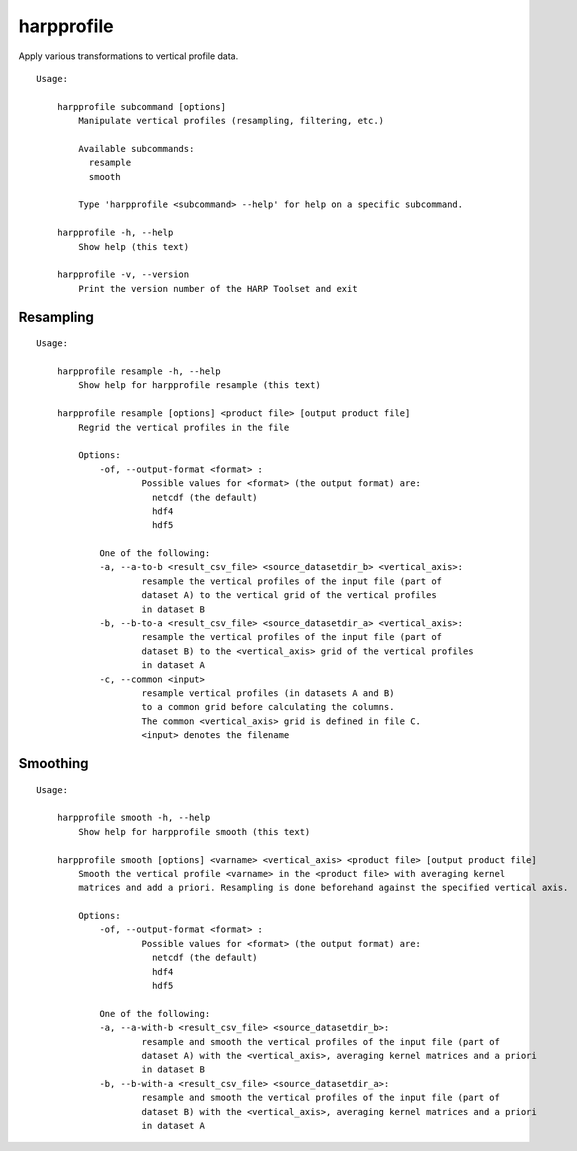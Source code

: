 harpprofile
===========

Apply various transformations to vertical profile data.

::

  Usage:

      harpprofile subcommand [options]
          Manipulate vertical profiles (resampling, filtering, etc.)

          Available subcommands:
            resample
            smooth

          Type 'harpprofile <subcommand> --help' for help on a specific subcommand.

      harpprofile -h, --help
          Show help (this text)

      harpprofile -v, --version
          Print the version number of the HARP Toolset and exit

Resampling
----------

::

  Usage:

      harpprofile resample -h, --help
          Show help for harpprofile resample (this text)

      harpprofile resample [options] <product file> [output product file]
          Regrid the vertical profiles in the file

          Options:
              -of, --output-format <format> :
                      Possible values for <format> (the output format) are:
                        netcdf (the default)
                        hdf4
                        hdf5

              One of the following:
              -a, --a-to-b <result_csv_file> <source_datasetdir_b> <vertical_axis>:
                      resample the vertical profiles of the input file (part of
                      dataset A) to the vertical grid of the vertical profiles
                      in dataset B
              -b, --b-to-a <result_csv_file> <source_datasetdir_a> <vertical_axis>:
                      resample the vertical profiles of the input file (part of
                      dataset B) to the <vertical_axis> grid of the vertical profiles
                      in dataset A
              -c, --common <input>
                      resample vertical profiles (in datasets A and B)
                      to a common grid before calculating the columns.
                      The common <vertical_axis> grid is defined in file C.
                      <input> denotes the filename

Smoothing
---------

::

  Usage:

      harpprofile smooth -h, --help
          Show help for harpprofile smooth (this text)

      harpprofile smooth [options] <varname> <vertical_axis> <product file> [output product file]
          Smooth the vertical profile <varname> in the <product file> with averaging kernel
          matrices and add a priori. Resampling is done beforehand against the specified vertical axis.

          Options:
              -of, --output-format <format> :
                      Possible values for <format> (the output format) are:
                        netcdf (the default)
                        hdf4
                        hdf5

              One of the following:
              -a, --a-with-b <result_csv_file> <source_datasetdir_b>:
                      resample and smooth the vertical profiles of the input file (part of
                      dataset A) with the <vertical_axis>, averaging kernel matrices and a priori
                      in dataset B
              -b, --b-with-a <result_csv_file> <source_datasetdir_a>:
                      resample and smooth the vertical profiles of the input file (part of
                      dataset B) with the <vertical_axis>, averaging kernel matrices and a priori
                      in dataset A

